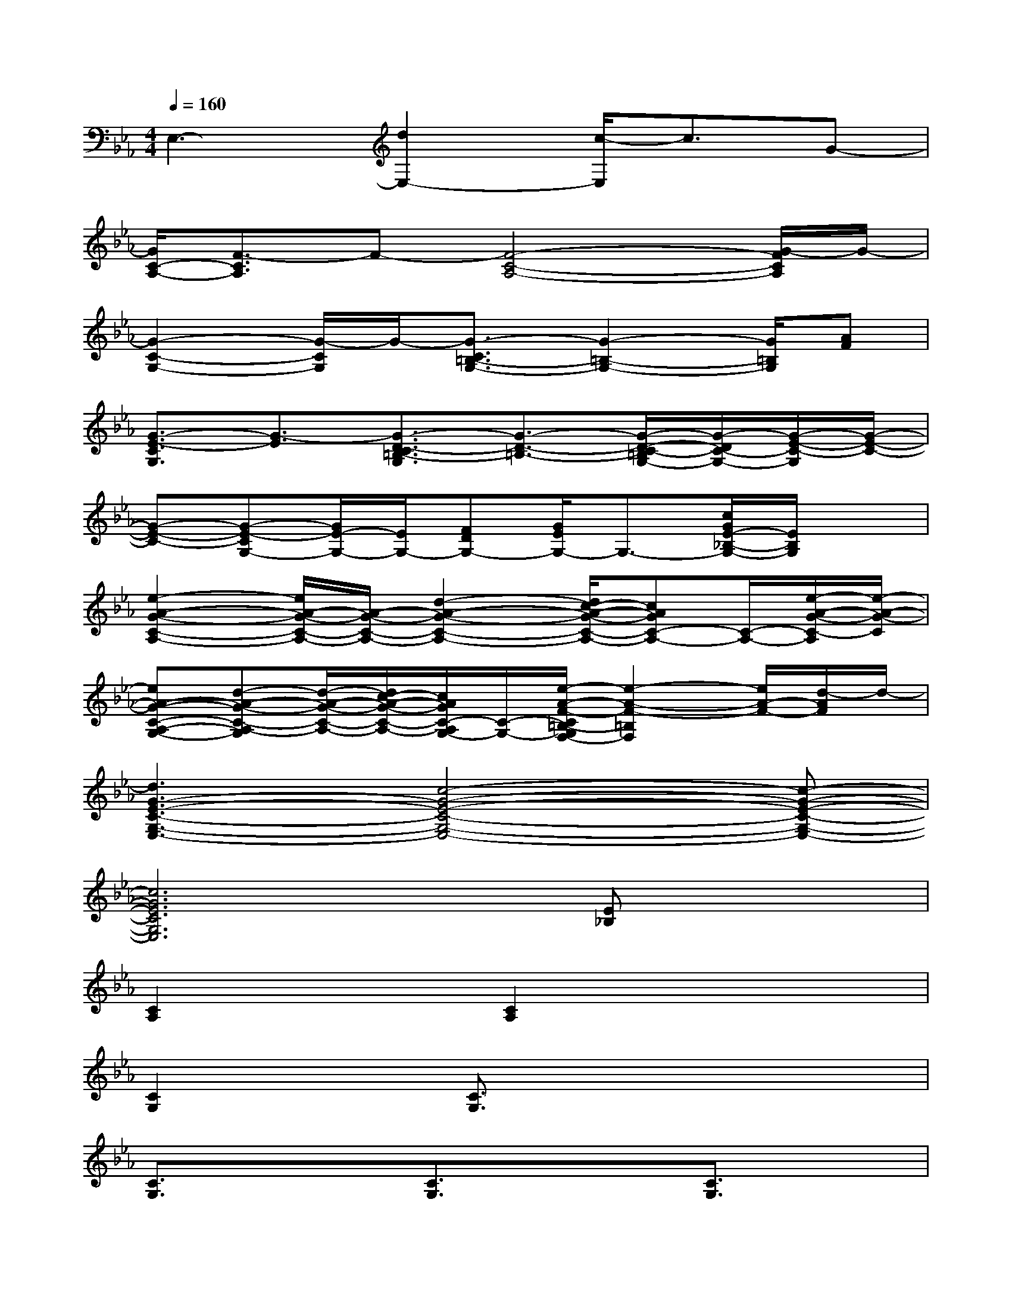 X:1
T:
M:4/4
L:1/8
Q:1/4=160
K:Eb%3flats
V:1
E,3-[d2E,2-][c/2-E,/2]c3/2G-|
[G/2C/2-A,/2-][F3/2-C3/2A,3/2]F-[F4-C4-A,4-][G/2-F/2C/2A,/2]G/2-|
[G2-C2-G,2-][G/2-C/2G,/2]G/2-[G3/2-C3/2=B,3/2-G,3/2-][G2-=B,2-G,2-][G/2=B,/2G,/2][AF]|
[G3/2-E3/2-C3/2G,3/2][G3/2-E3/2][G3/2-D3/2-C3/2=B,3/2-G,3/2][G3/2-D3/2-=B,3/2-][G/2-D/2-C/2-=B,/2G,/2-][G/2-D/2C/2-G,/2-][G/2-E/2-C/2-G,/2][G/2-E/2-C/2-]|
[G-E-C-][G-E-CG,-][G/2E/2-G,/2-][E/2G,/2-][FDG,-][G/2E/2G,/2-]G,3/2-[c/2G/2E/2-_B,/2-G,/2-][E/2B,/2G,/2]x|
[e2-A2-G2-C2-A,2-][e/2A/2-G/2-C/2-A,/2-][A/2-G/2-C/2-A,/2-][d2-A2-G2-C2-A,2-][d/2c/2-A/2-G/2-C/2-A,/2-][cAGC-A,-][C/2-A,/2-][e/2-A/2-G/2-C/2-A,/2][e/2-A/2-G/2-C/2]|
[eA-G-C-A,-G,-][d-A-G-C-A,-G,][d/2-A/2-G/2-C/2-A,/2-][d/2c/2-A/2-G/2-C/2-A,/2-][c/2A/2G/2C/2-A,/2G,/2-][C/2-G,/2-][e/2-A/2-F/2-C/2=B,/2-G,/2F,/2-][e2-A2-F2-=B,2F,2][e/2A/2-F/2-][d/2-A/2F/2]d/2-|
[d3G3-E3-C3-G,3-E,3-][c4-G4-E4-C4-G,4-E,4-][c-G-E-C-G,-E,-]|
[c6G6E6C6G,6E,6][E_B,]x|
[C2A,2]x[C2A,2]x3|
[C2G,2]x[C3/2G,3/2]x3x/2|
[C3/2G,3/2]x3/2[C3/2G,3/2]x3/2[C3/2G,3/2]x/2|
xdedfd[eEB,]c|
[G3/2C3/2-A,3/2-][F/2-C/2A,/2]F/2x/2[F2-C2A,2]F3-|
[F/2C/2-G,/2-][C3/2G,3/2]x[C3/2G,3/2]x3x/2|
[C3/2G,3/2]x3/2[C3/2G,3/2]x3/2[C3/2G,3/2]x/2